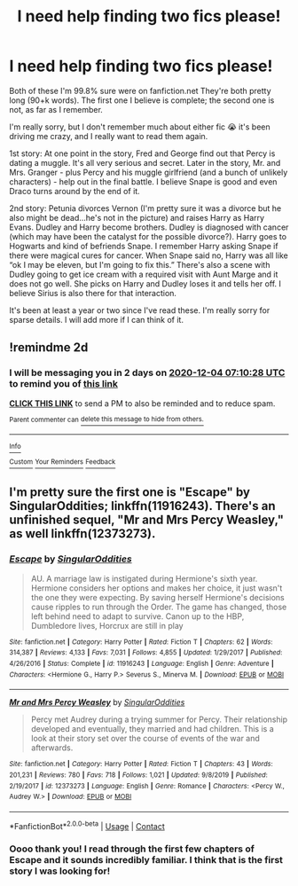 #+TITLE: I need help finding two fics please!

* I need help finding two fics please!
:PROPERTIES:
:Author: toowitchy78
:Score: 1
:DateUnix: 1606881936.0
:DateShort: 2020-Dec-02
:FlairText: What's That Fic?
:END:
Both of these I'm 99.8% sure were on fanfiction.net They're both pretty long (90+k words). The first one I believe is complete; the second one is not, as far as I remember.

I'm really sorry, but I don't remember much about either fic 😭 it's been driving me crazy, and I really want to read them again.

1st story: At one point in the story, Fred and George find out that Percy is dating a muggle. It's all very serious and secret. Later in the story, Mr. and Mrs. Granger - plus Percy and his muggle girlfriend (and a bunch of unlikely characters) - help out in the final battle. I believe Snape is good and even Draco turns around by the end of it.

2nd story: Petunia divorces Vernon (I'm pretty sure it was a divorce but he also might be dead...he's not in the picture) and raises Harry as Harry Evans. Dudley and Harry become brothers. Dudley is diagnosed with cancer (which may have been the catalyst for the possible divorce?). Harry goes to Hogwarts and kind of befriends Snape. I remember Harry asking Snape if there were magical cures for cancer. When Snape said no, Harry was all like “ok I may be eleven, but I'm going to fix this.” There's also a scene with Dudley going to get ice cream with a required visit with Aunt Marge and it does not go well. She picks on Harry and Dudley loses it and tells her off. I believe Sirius is also there for that interaction.

It's been at least a year or two since I've read these. I'm really sorry for sparse details. I will add more if I can think of it.


** !remindme 2d
:PROPERTIES:
:Author: ceplma
:Score: 2
:DateUnix: 1606893028.0
:DateShort: 2020-Dec-02
:END:

*** I will be messaging you in 2 days on [[http://www.wolframalpha.com/input/?i=2020-12-04%2007:10:28%20UTC%20To%20Local%20Time][*2020-12-04 07:10:28 UTC*]] to remind you of [[https://np.reddit.com/r/HPfanfiction/comments/k51ujn/i_need_help_finding_two_fics_please/geci7ap/?context=3][*this link*]]

[[https://np.reddit.com/message/compose/?to=RemindMeBot&subject=Reminder&message=%5Bhttps%3A%2F%2Fwww.reddit.com%2Fr%2FHPfanfiction%2Fcomments%2Fk51ujn%2Fi_need_help_finding_two_fics_please%2Fgeci7ap%2F%5D%0A%0ARemindMe%21%202020-12-04%2007%3A10%3A28%20UTC][*CLICK THIS LINK*]] to send a PM to also be reminded and to reduce spam.

^{Parent commenter can} [[https://np.reddit.com/message/compose/?to=RemindMeBot&subject=Delete%20Comment&message=Delete%21%20k51ujn][^{delete this message to hide from others.}]]

--------------

[[https://np.reddit.com/r/RemindMeBot/comments/e1bko7/remindmebot_info_v21/][^{Info}]]

[[https://np.reddit.com/message/compose/?to=RemindMeBot&subject=Reminder&message=%5BLink%20or%20message%20inside%20square%20brackets%5D%0A%0ARemindMe%21%20Time%20period%20here][^{Custom}]]
[[https://np.reddit.com/message/compose/?to=RemindMeBot&subject=List%20Of%20Reminders&message=MyReminders%21][^{Your Reminders}]]
[[https://np.reddit.com/message/compose/?to=Watchful1&subject=RemindMeBot%20Feedback][^{Feedback}]]
:PROPERTIES:
:Author: RemindMeBot
:Score: 2
:DateUnix: 1606893062.0
:DateShort: 2020-Dec-02
:END:


** I'm pretty sure the first one is "Escape" by SingularOddities; linkffn(11916243). There's an unfinished sequel, "Mr and Mrs Percy Weasley," as well linkffn(12373273).
:PROPERTIES:
:Author: amethyst_lover
:Score: 2
:DateUnix: 1606893285.0
:DateShort: 2020-Dec-02
:END:

*** [[https://www.fanfiction.net/s/11916243/1/][*/Escape/*]] by [[https://www.fanfiction.net/u/6921337/SingularOddities][/SingularOddities/]]

#+begin_quote
  AU. A marriage law is instigated during Hermione's sixth year. Hermione considers her options and makes her choice, it just wasn't the one they were expecting. By saving herself Hermione's decisions cause ripples to run through the Order. The game has changed, those left behind need to adapt to survive. Canon up to the HBP, Dumbledore lives, Horcrux are still in play
#+end_quote

^{/Site/:} ^{fanfiction.net} ^{*|*} ^{/Category/:} ^{Harry} ^{Potter} ^{*|*} ^{/Rated/:} ^{Fiction} ^{T} ^{*|*} ^{/Chapters/:} ^{62} ^{*|*} ^{/Words/:} ^{314,387} ^{*|*} ^{/Reviews/:} ^{4,133} ^{*|*} ^{/Favs/:} ^{7,031} ^{*|*} ^{/Follows/:} ^{4,855} ^{*|*} ^{/Updated/:} ^{1/29/2017} ^{*|*} ^{/Published/:} ^{4/26/2016} ^{*|*} ^{/Status/:} ^{Complete} ^{*|*} ^{/id/:} ^{11916243} ^{*|*} ^{/Language/:} ^{English} ^{*|*} ^{/Genre/:} ^{Adventure} ^{*|*} ^{/Characters/:} ^{<Hermione} ^{G.,} ^{Harry} ^{P.>} ^{Severus} ^{S.,} ^{Minerva} ^{M.} ^{*|*} ^{/Download/:} ^{[[http://www.ff2ebook.com/old/ffn-bot/index.php?id=11916243&source=ff&filetype=epub][EPUB]]} ^{or} ^{[[http://www.ff2ebook.com/old/ffn-bot/index.php?id=11916243&source=ff&filetype=mobi][MOBI]]}

--------------

[[https://www.fanfiction.net/s/12373273/1/][*/Mr and Mrs Percy Weasley/*]] by [[https://www.fanfiction.net/u/6921337/SingularOddities][/SingularOddities/]]

#+begin_quote
  Percy met Audrey during a trying summer for Percy. Their relationship developed and eventually, they married and had children. This is a look at their story set over the course of events of the war and afterwards.
#+end_quote

^{/Site/:} ^{fanfiction.net} ^{*|*} ^{/Category/:} ^{Harry} ^{Potter} ^{*|*} ^{/Rated/:} ^{Fiction} ^{T} ^{*|*} ^{/Chapters/:} ^{43} ^{*|*} ^{/Words/:} ^{201,231} ^{*|*} ^{/Reviews/:} ^{780} ^{*|*} ^{/Favs/:} ^{718} ^{*|*} ^{/Follows/:} ^{1,021} ^{*|*} ^{/Updated/:} ^{9/8/2019} ^{*|*} ^{/Published/:} ^{2/19/2017} ^{*|*} ^{/id/:} ^{12373273} ^{*|*} ^{/Language/:} ^{English} ^{*|*} ^{/Genre/:} ^{Romance} ^{*|*} ^{/Characters/:} ^{<Percy} ^{W.,} ^{Audrey} ^{W.>} ^{*|*} ^{/Download/:} ^{[[http://www.ff2ebook.com/old/ffn-bot/index.php?id=12373273&source=ff&filetype=epub][EPUB]]} ^{or} ^{[[http://www.ff2ebook.com/old/ffn-bot/index.php?id=12373273&source=ff&filetype=mobi][MOBI]]}

--------------

*FanfictionBot*^{2.0.0-beta} | [[https://github.com/FanfictionBot/reddit-ffn-bot/wiki/Usage][Usage]] | [[https://www.reddit.com/message/compose?to=tusing][Contact]]
:PROPERTIES:
:Author: FanfictionBot
:Score: 1
:DateUnix: 1606893306.0
:DateShort: 2020-Dec-02
:END:


*** Oooo thank you! I read through the first few chapters of Escape and it sounds incredibly familiar. I think that is the first story I was looking for!
:PROPERTIES:
:Author: toowitchy78
:Score: 1
:DateUnix: 1606926834.0
:DateShort: 2020-Dec-02
:END:
